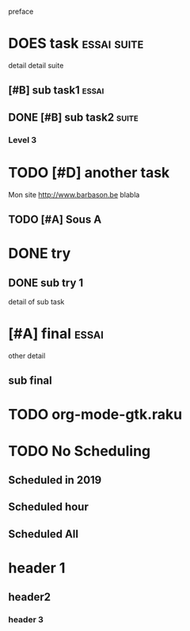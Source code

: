 preface
* DOES task                                                            :essai:suite:
detail
detail suite
** [#B] sub task1                                                      :essai:
** DONE [#B] sub task2                                                 :suite:
*** Level 3
* TODO [#D] another task
SCHEDULED: <2020-05-18 Mon>
Mon site http://www.barbason.be blabla
** TODO [#A] Sous A
* DONE try
** DONE sub try 1
detail of sub task
* [#A] final                                                           :essai:
other detail
** sub final
* TODO org-mode-gtk.raku
SCHEDULED: <2020-06-30 Tue>
:PROPERTIES:
:dode:     ff
:END:
* TODO No Scheduling
** Scheduled in 2019
SCHEDULED: <2019-09-17 Tue>
** Scheduled hour
SCHEDULED: <2020-10-14 Wen 12:46>
** Scheduled All
SCHEDULED: <2020-10-17 Sat 09:23-23:23 ++3m --1w>
* header 1
** header2
*** header 3
